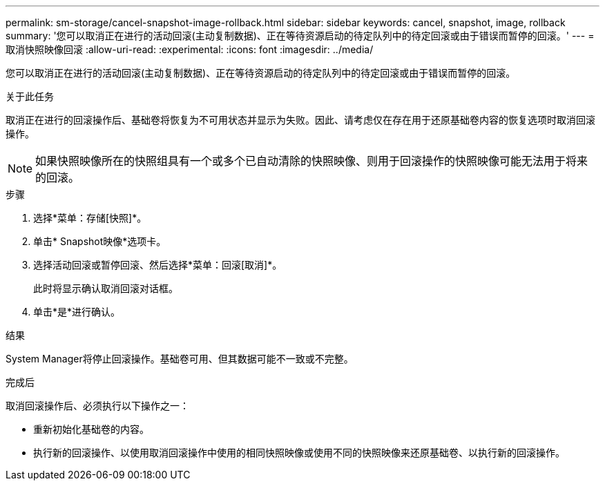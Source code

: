 ---
permalink: sm-storage/cancel-snapshot-image-rollback.html 
sidebar: sidebar 
keywords: cancel, snapshot, image, rollback 
summary: '您可以取消正在进行的活动回滚(主动复制数据)、正在等待资源启动的待定队列中的待定回滚或由于错误而暂停的回滚。' 
---
= 取消快照映像回滚
:allow-uri-read: 
:experimental: 
:icons: font
:imagesdir: ../media/


[role="lead"]
您可以取消正在进行的活动回滚(主动复制数据)、正在等待资源启动的待定队列中的待定回滚或由于错误而暂停的回滚。

.关于此任务
取消正在进行的回滚操作后、基础卷将恢复为不可用状态并显示为失败。因此、请考虑仅在存在用于还原基础卷内容的恢复选项时取消回滚操作。

[NOTE]
====
如果快照映像所在的快照组具有一个或多个已自动清除的快照映像、则用于回滚操作的快照映像可能无法用于将来的回滚。

====
.步骤
. 选择*菜单：存储[快照]*。
. 单击* Snapshot映像*选项卡。
. 选择活动回滚或暂停回滚、然后选择*菜单：回滚[取消]*。
+
此时将显示确认取消回滚对话框。

. 单击*是*进行确认。


.结果
System Manager将停止回滚操作。基础卷可用、但其数据可能不一致或不完整。

.完成后
取消回滚操作后、必须执行以下操作之一：

* 重新初始化基础卷的内容。
* 执行新的回滚操作、以使用取消回滚操作中使用的相同快照映像或使用不同的快照映像来还原基础卷、以执行新的回滚操作。

